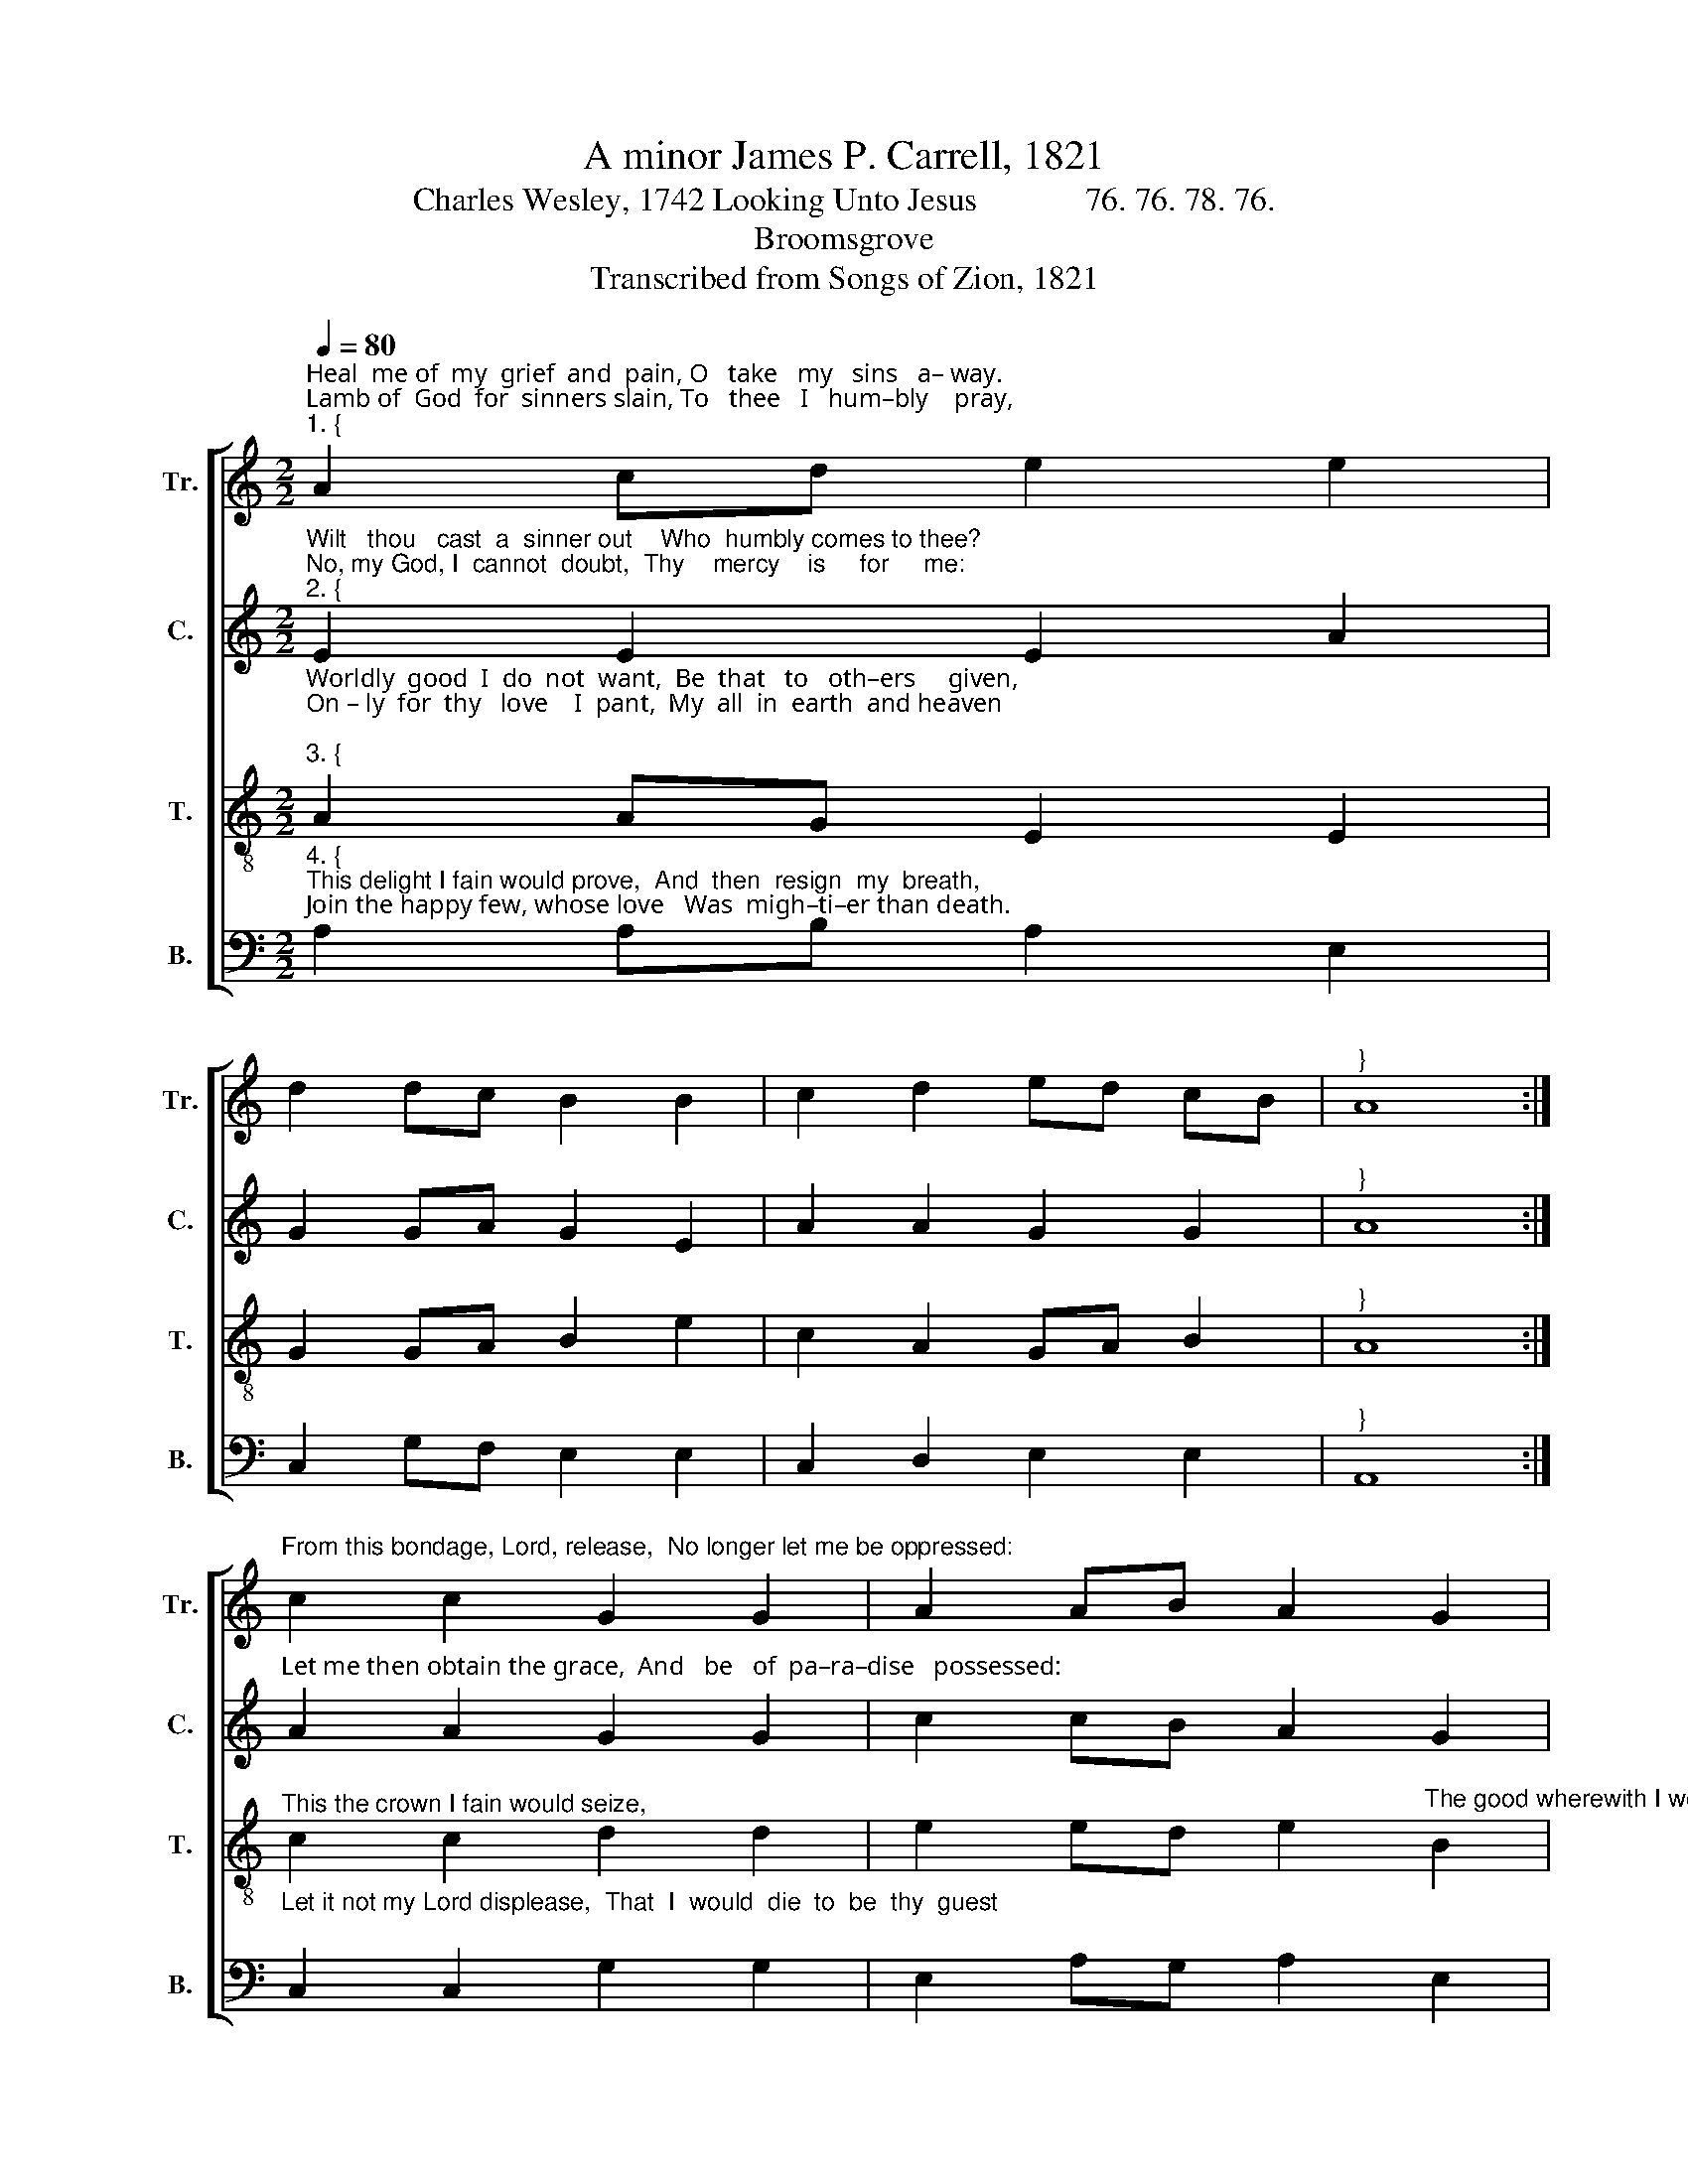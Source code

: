 X:1
T:A minor James P. Carrell, 1821
T:Charles Wesley, 1742 Looking Unto Jesus             76. 76. 78. 76.
T:Broomsgrove
T:Transcribed from Songs of Zion, 1821
%%score [ 1 2 3 4 ]
L:1/8
Q:1/4=80
M:2/2
K:C
V:1 treble nm="Tr." snm="Tr."
V:2 treble nm="C." snm="C."
V:3 treble-8 nm="T." snm="T."
V:4 bass nm="B." snm="B."
V:1
"^Heal  me of  my  grief  and  pain, O   take   my   sins   a– way.""^Lamb of  God  for  sinners slain, To   thee   I   hum–bly    pray,""^1. {" A2 cd e2 e2 | %1
 d2 dc B2 B2 | c2 d2 ed cB |"^}" A8 :| %4
"^From this bondage, Lord, release,  No longer let me be oppressed:" c2 c2 G2 G2 | A2 AB A2 G2 | %6
 c2 c2 d2 de | d2 cd e4 | %8
"^Jes – us,  Master,    seal   my peace,  And  take  me   to    thy     rest." e2 ed c2 A2 | %9
 G2 Ac B2 d2 | e2 A2 GA B2 | A8 |] %12
V:2
"^Wilt   thou   cast  a  sinner out    Who  humbly comes to thee?\nNo, my God, I  cannot  doubt,  Thy    mercy    is     for     me:""^2. {" E2 E2 E2 A2 | %1
 G2 GA G2 E2 | A2 A2 G2 G2 |"^}" A8 :| %4
"^Let me then obtain the grace,  And   be   of  pa–ra–dise   possessed:" A2 A2 G2 G2 | %5
 c2 cB A2 G2 | E2 E2 A2 A2 | G2 A2 E4 | %8
"^Jes – us,  Master,    seal   my peace,  And  take  me   to    thy    breast." A2 E2 A2 A2 | %9
 G2 cA B2 G2 | E2 E2 G2 G2 | A8 |] %12
V:3
"^Worldly  good  I  do  not  want,  Be  that   to   oth–ers     given,\nOn – ly  for  thy   love    I  pant,  My  all  in  earth  and heaven;""^3. {" A2 AG E2 E2 | %1
 G2 GA B2 e2 | c2 A2 GA B2 |"^}" A8 :|"^This the crown I fain would seize," c2 c2 d2 d2 | %5
 e2 ed e2"^The good wherewith I would be blest:" B2 | c2 c2 A2 A2 | d2 c2 B4 | %8
"^Jes – us,  Master,    seal   my peace,  And  take  me   to    thy    breast." A2 A2 c2 c2 | %9
 d2 f2 e2 d2 | e2 e2 dc B2 | A8 |] %12
V:4
"^4. {""^This delight I fain would prove,  And  then  resign  my  breath,\nJoin the happy few, whose love   Was  migh–ti–er than death." A,2 A,B, A,2 E,2 | %1
 C,2 G,F, E,2 E,2 | C,2 D,2 E,2 E,2 |"^}" A,,8 :| %4
"^Let it not my Lord displease,  That  I  would  die  to  be  thy  guest;" C,2 C,2 G,2 G,2 | %5
 E,2 A,G, A,2 E,2 | C,2 C,2 D,2 D,2 | D,2 F,2 E,4 | %8
"^Jes – us,  Master,    seal   my peace,  And  take  me   to    thy    breast." A,2 A,2 E,2 E,2 | %9
"^5. Hast thou not invited all\nWho groan beneath their sin?\nWeary I obey thy call,\nAnd come to be made clean:\nGive my burthen’d conscience ease,\nO grant me now the promis’d rest:\nJesus, Master, seal my peace,\nAnd take me to thy breast.\n6. Full of pain and sin am I,\nI ever bear my shame,\nWaiting till my Lord pass by,\nAnd call me by my name:\nSurely now my pain he sees,\nAnd I shall quickly be releas’d:\nJesus, Master, seal my peace,\nAnd take me to thy breast." G,2 F,2 E,2 D,2 | %10
 C,2 C,2 D,2 E,2 | A,,8 |] %12

